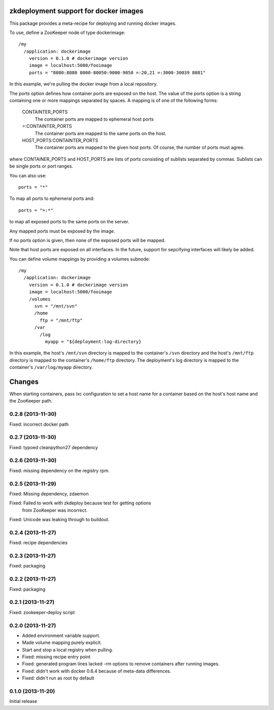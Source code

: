 zkdeployment support for docker images
**************************************

This package provides a meta-recipe for deploying and running docker
images.

To use, define a ZooKeeper node of type dockerimage::

  /my
    /application: dockerimage
      version = 0.1.0 # dockerimage version
      image = localhost:5000/fooimage
      ports = "8080:8080 8000-80050:9000-9050 =:20,21 =:3000-30039 8081"

In this example, we're pulling the docker image from a local
repository.

The ports option defines how container ports are exposed on the host.
The value of the ports option is a string containing one or more
mappings separated by spaces.  A mapping is of one of the following
forms:

  CONTAINTER_PORTS
    The container ports are mapped to ephemeral host ports

  =:CONTAINTER_PORTS
    The container ports are mapped to the same ports on the host.

  HOST_PORTS:CONTAINTER_PORTS
    The container ports are mapped to the given host ports. Of course,
    the number of ports must agree.

where CONTAINER_PORTS and HOST_PORTS are lists of ports consisting of
sublists separated by commas. Sublists can be single ports or port
ranges.

You can also use::

  ports = "*"

To map all ports to ephemeral ports and::

  ports = "=:*"

to map all exposed ports to the same ports on the server.

Any mapped ports must be exposed by the image.

If no ports option is given, then none of the exposed ports will be
mapped.

Note that host ports are exposed on all interfaces. In the future,
support for sepcifying interfaces will likely be added.

You can define volume mappings by providing a volumes subnode::

  /my
    /application: dockerimage
      version = 0.1.0 # dockerimage version
      image = localhost:5000/fooimage
      /volumes
        svn = "/mnt/svn"
        /home
          ftp = "/mnt/ftp"
        /var
          /log
            myapp = "${deployment:log-directory}

In this example, the host's ``/mnt/svn`` directory is mapped to the
container's ``/svn`` directory and the host's ``/mnt/ftp`` directory
is mapped to the container's ``/home/ftp`` directory.  The
deployment's log directory is mapped to the container's
``/var/log/myapp`` directory.

Changes
*******

When starting containers, pass lxc configuration to set a host name
for a container based on the host's host name and the ZooKeeper path.

0.2.8 (2013-11-30)
==================

Fixed: incorrect docker path

0.2.7 (2013-11-30)
==================

Fixed: typoed cleanpython27 dependency

0.2.6 (2013-11-30)
==================

Fixed: missing dependency on the registry rpm.

0.2.5 (2013-11-29)
==================

Fixed: Missing dependency, zdaemon

Fixed: Failed to work with zkdeploy because test for getting options
       from ZooKeeper was incorrect.

Fixed: Unicode was leaking through to buildout.

0.2.4 (2013-11-27)
==================

Fixed: recipe dependencies

0.2.3 (2013-11-27)
==================

Fixed: packaging

0.2.2 (2013-11-27)
==================

Fixed: packaging

0.2.1 (2013-11-27)
==================

Fixed: zookeeper-deploy script

0.2.0 (2013-11-27)
==================

- Added environment variable support.

- Made volume mapping purely explicit.

- Start and stop a local registry when pulling.

- Fixed: missing recipe entry point

- Fixed: generated program lines lacked -rm options to remove
  containers after running images.

- Fixed: didn't work with docker 0.6.4 because of meta-data
  differences.

- Fixed: didn't run as root by default

0.1.0 (2013-11-20)
==================

Initial release

